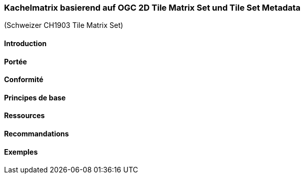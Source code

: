 === Kachelmatrix basierend auf OGC 2D Tile Matrix Set und Tile Set Metadata

(Schweizer CH1903 Tile Matrix Set)

==== Introduction
==== Portée
==== Conformité
==== Principes de base
==== Ressources 
==== Recommandations 
==== Exemples
